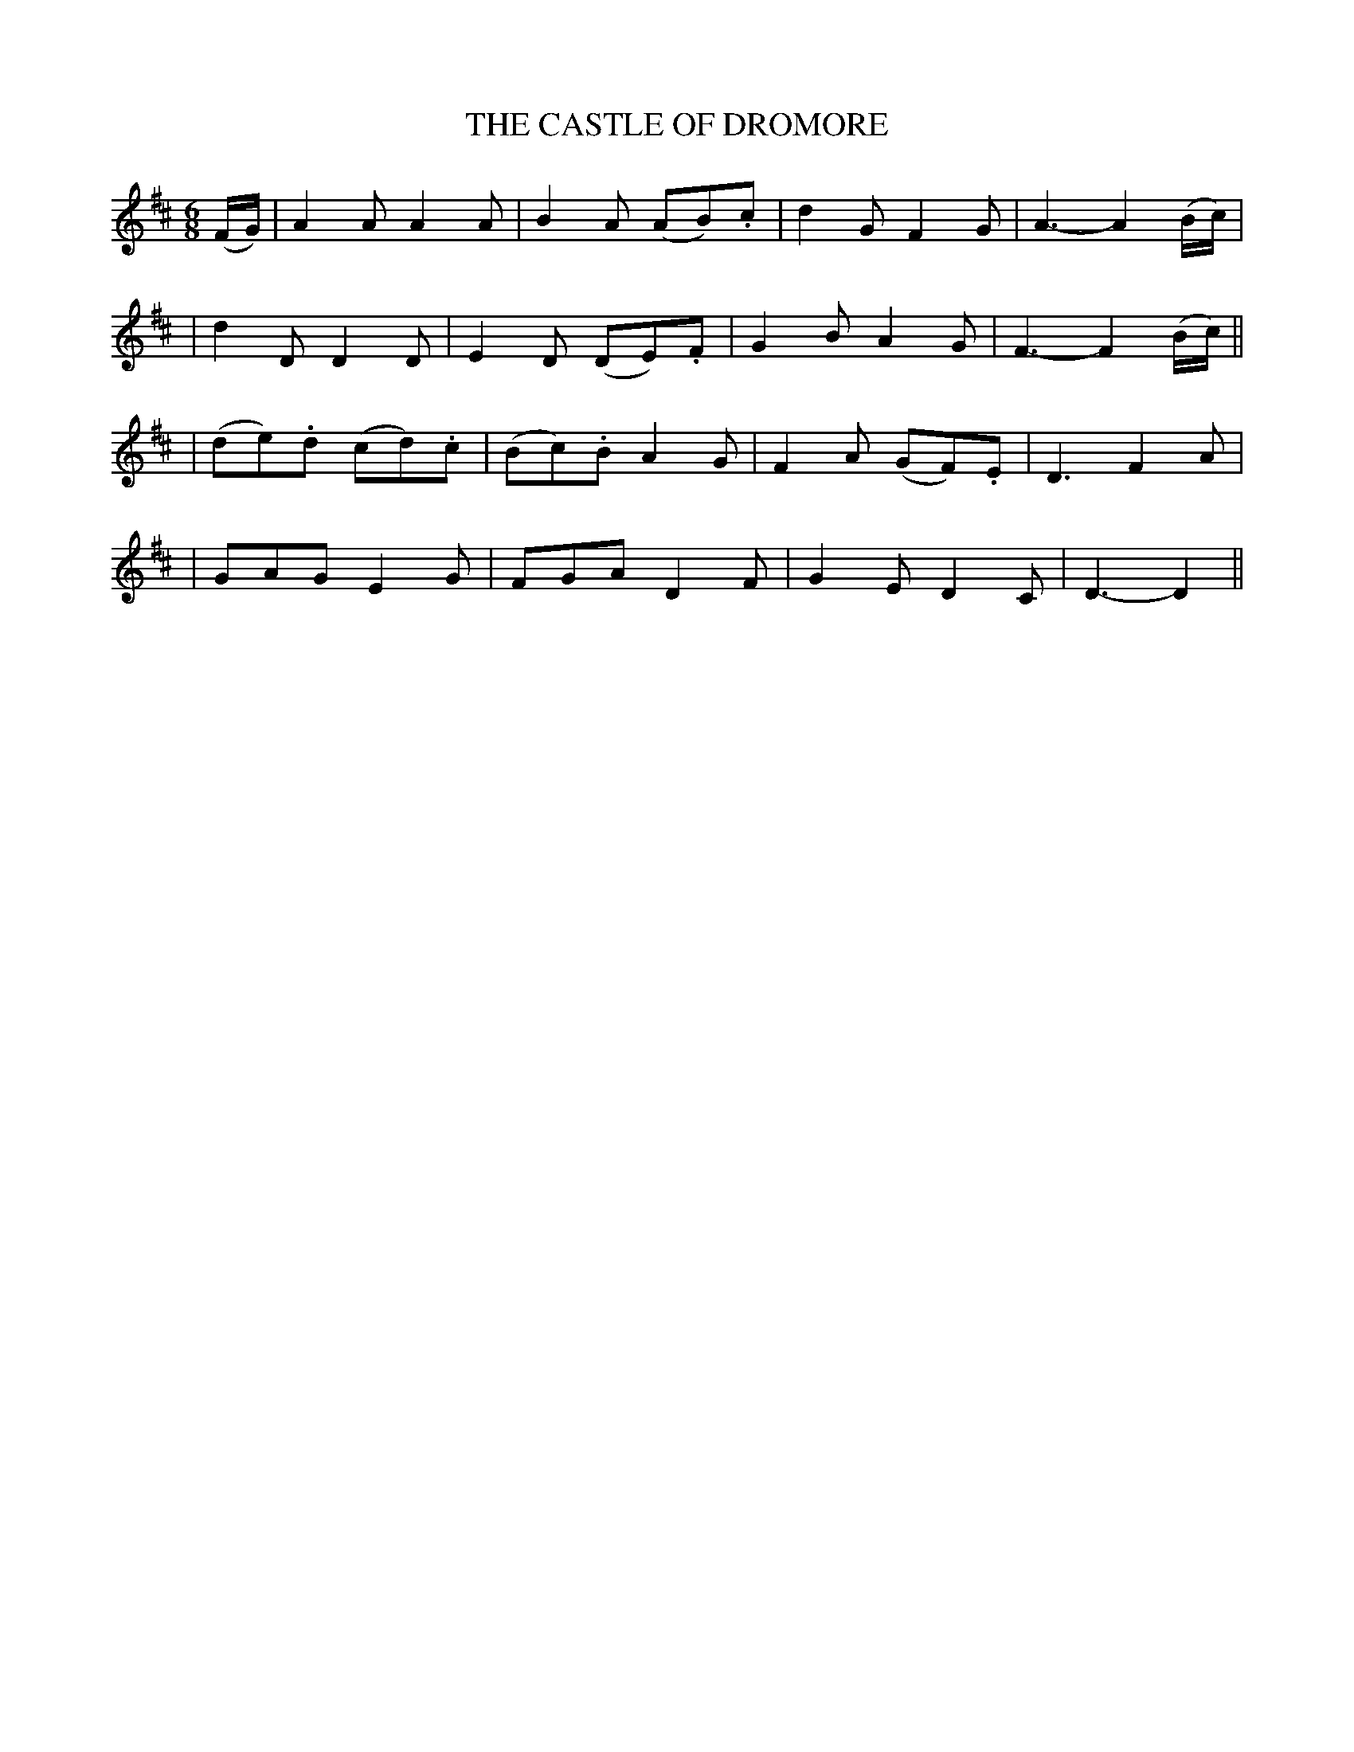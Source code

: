 X: 52
T: THE CASTLE OF DROMORE
B: O'Neill's 52
M: 6/8
L: 1/8
N: "With feeling"
N: "Collected by J.O'Neill"
K:D
(F/G/) \
| A2A A2A | B2A (AB).c | d2G F2G | A3- A2(B/c/) |
| d2D D2D | E2D (DE).F | G2B A2G | F3- F2(B/c/) ||
| (de).d (cd).c | (Bc).B A2G | F2A (GF).E | D3 F2A |
| GAG E2G | FGA D2F | G2E D2C | D3- D2 ||
